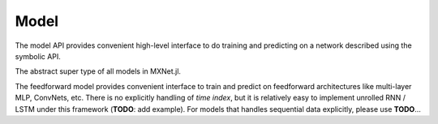
Model
=====

The model API provides convenient high-level interface to do training and predicting on
a network described using the symbolic API.




.. class:: AbstractModel

   The abstract super type of all models in MXNet.jl.




.. class:: FeedForward

   The feedforward model provides convenient interface to train and predict on
   feedforward architectures like multi-layer MLP, ConvNets, etc. There is no
   explicitly handling of *time index*, but it is relatively easy to implement
   unrolled RNN / LSTM under this framework (**TODO**: add example). For models
   that handles sequential data explicitly, please use **TODO**...




.. function:: FeedForward(arch :: Symbol, ctx)

   :param arch: the architecture of the network constructed using the symbolic API.
   :param ctx: the devices on which this model should do computation. It could be a single :class:`Context`
               or a list of :class:`Context` objects. In the latter case, data parallelization will be used
               for training. If no context is provided, the default context ``cpu()`` will be used.




.. function:: init_model(self, initializer; overwrite=false, input_shapes...)

   Initialize the weights in the model.

   This method will be called automatically when training a model. So there is usually no
   need to call this method unless one needs to inspect a model with only randomly initialized
   weights.

   :param FeedForward self: the model to be initialized.
   :param AbstractInitializer initializer: an initializer describing how the weights should be initialized.
   :param Bool overwrite: keyword argument, force initialization even when weights already exists.
   :param input_shapes: the shape of all data and label inputs to this model, given as keyword arguments.
                        For example, ``data=(28,28,1,100), label=(100,)``.




.. function::
   predict(self, data; overwrite=false, callback=nothing)

   Predict using an existing model. The model should be already initialized, or trained or loaded from
   a checkpoint. There is an overloaded function that allows to pass the callback as the first argument,
   so it is possible to do

   .. code-block:: julia

      predict(model, data) do batch_output
        # consume or write batch_output to file
      end

   :param FeedForward self: the model.
   :param AbstractDataProvider data: the data to perform prediction on.
   :param Bool overwrite: an :class:`Executor` is initialized the first time predict is called. The memory
                          allocation of the :class:`Executor` depends on the mini-batch size of the test
                          data provider. If you call predict twice with data provider of the same batch-size,
                          then the executor can be re-used. Otherwise, if ``overwrite`` is false (default),
                          an error will be raised; if ``overwrite`` is set to true, a new :class:`Executor`
                          will be created to replace the old one.

   .. note::

      Prediction is computationally much less costly than training, so the bottleneck sometimes becomes the IO
      for copying mini-batches of data. Since there is no concern about convergence in prediction, it is better
      to set the mini-batch size as large as possible (limited by your device memory) if prediction speed is a
      concern.

      For the same reason, currently prediction will only use the first device even if multiple devices are
      provided to construct the model.

   :seealso: :func:`train`, :func:`fit`, :func:`init_model`, :func:`load_checkpoint`




.. function:: train(model :: FeedForward, ...)

   Alias to :func:`fit`.




.. function:: fit(model :: FeedForward, optimizer, data; kwargs...)

   Train the ``model`` on ``data`` with the ``optimizer``.

   :param FeedForward model: the model to be trained.
   :param AbstractOptimizer optimizer: the optimization algorithm to use.
   :param AbstractDataProvider data: the training data provider.
   :param Int n_epoch: default 10, the number of full data-passes to run.
   :param AbstractOptimizer:



